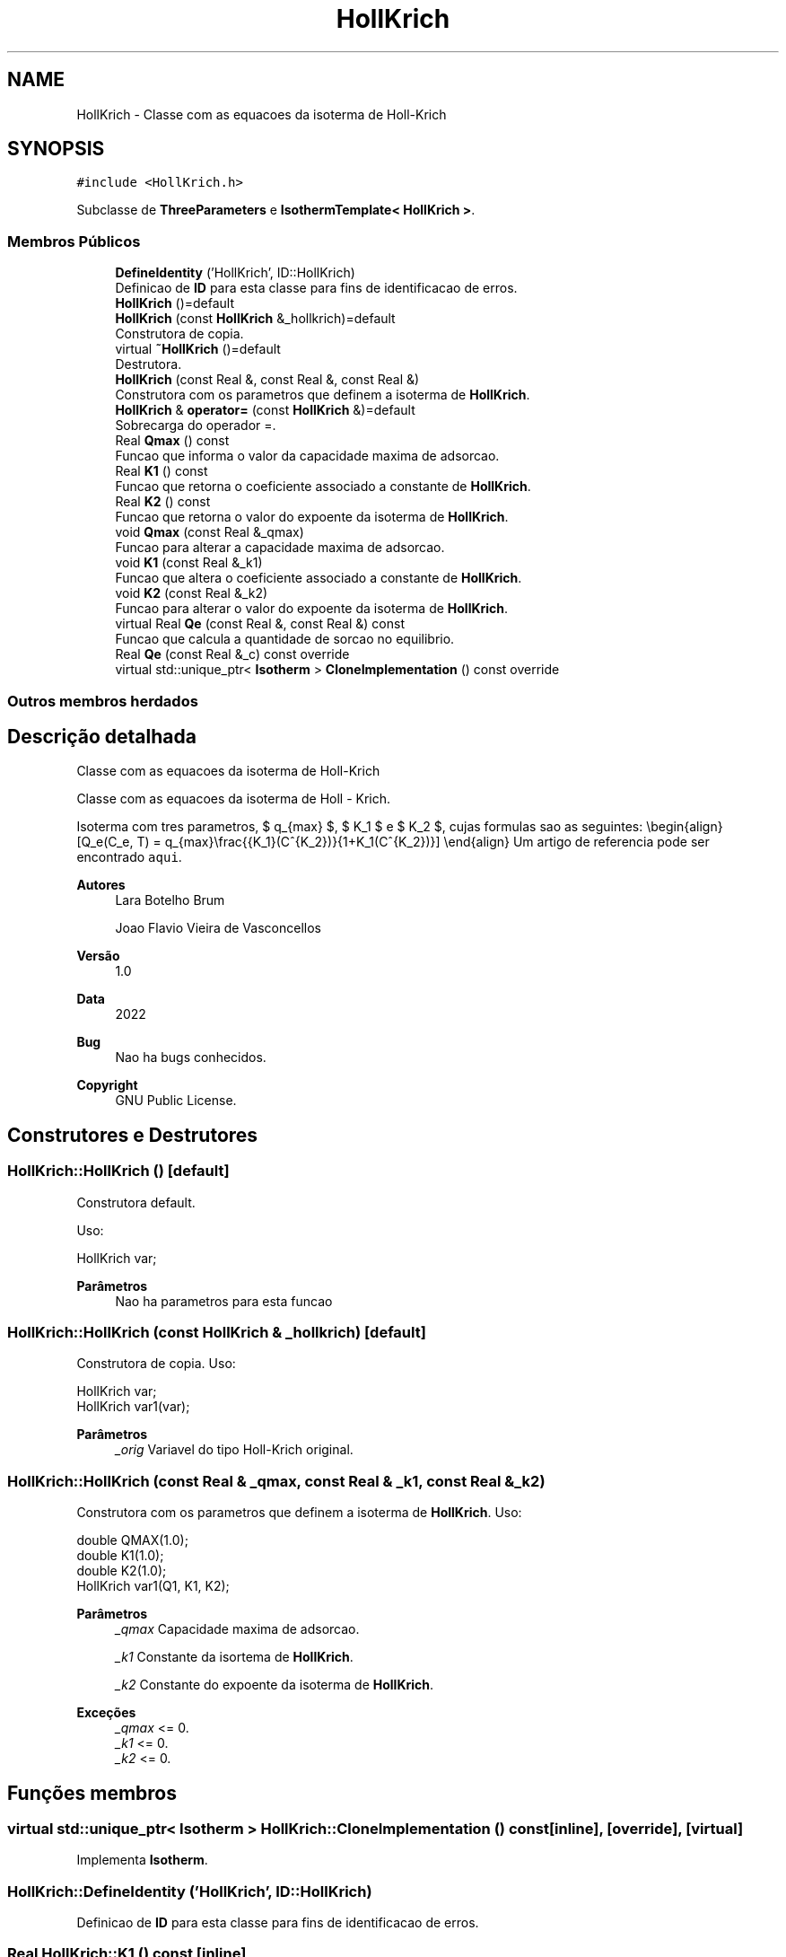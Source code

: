 .TH "HollKrich" 3 "Segunda, 3 de Outubro de 2022" "Version 1.0.0" "Isotherm++" \" -*- nroff -*-
.ad l
.nh
.SH NAME
HollKrich \- Classe com as equacoes da isoterma de Holl-Krich  

.SH SYNOPSIS
.br
.PP
.PP
\fC#include <HollKrich\&.h>\fP
.PP
Subclasse de \fBThreeParameters\fP e \fBIsothermTemplate< HollKrich >\fP\&.
.SS "Membros Públicos"

.in +1c
.ti -1c
.RI "\fBDefineIdentity\fP ('HollKrich', ID::HollKrich)"
.br
.RI "Definicao de \fBID\fP para esta classe para fins de identificacao de erros\&. "
.ti -1c
.RI "\fBHollKrich\fP ()=default"
.br
.ti -1c
.RI "\fBHollKrich\fP (const \fBHollKrich\fP &_hollkrich)=default"
.br
.RI "Construtora de copia\&. "
.ti -1c
.RI "virtual \fB~HollKrich\fP ()=default"
.br
.RI "Destrutora\&. "
.ti -1c
.RI "\fBHollKrich\fP (const Real &, const Real &, const Real &)"
.br
.RI "Construtora com os parametros que definem a isoterma de \fBHollKrich\fP\&. "
.ti -1c
.RI "\fBHollKrich\fP & \fBoperator=\fP (const \fBHollKrich\fP &)=default"
.br
.RI "Sobrecarga do operador =\&. "
.ti -1c
.RI "Real \fBQmax\fP () const"
.br
.RI "Funcao que informa o valor da capacidade maxima de adsorcao\&. "
.ti -1c
.RI "Real \fBK1\fP () const"
.br
.RI "Funcao que retorna o coeficiente associado a constante de \fBHollKrich\fP\&. "
.ti -1c
.RI "Real \fBK2\fP () const"
.br
.RI "Funcao que retorna o valor do expoente da isoterma de \fBHollKrich\fP\&. "
.ti -1c
.RI "void \fBQmax\fP (const Real &_qmax)"
.br
.RI "Funcao para alterar a capacidade maxima de adsorcao\&. "
.ti -1c
.RI "void \fBK1\fP (const Real &_k1)"
.br
.RI "Funcao que altera o coeficiente associado a constante de \fBHollKrich\fP\&. "
.ti -1c
.RI "void \fBK2\fP (const Real &_k2)"
.br
.RI "Funcao para alterar o valor do expoente da isoterma de \fBHollKrich\fP\&. "
.ti -1c
.RI "virtual Real \fBQe\fP (const Real &, const Real &) const"
.br
.RI "Funcao que calcula a quantidade de sorcao no equilibrio\&. "
.ti -1c
.RI "Real \fBQe\fP (const Real &_c) const override"
.br
.ti -1c
.RI "virtual std::unique_ptr< \fBIsotherm\fP > \fBCloneImplementation\fP () const override"
.br
.in -1c
.SS "Outros membros herdados"
.SH "Descrição detalhada"
.PP 
Classe com as equacoes da isoterma de Holl-Krich 

Classe com as equacoes da isoterma de Holl - Krich\&.
.PP
Isoterma com tres parametros, $ q_{max} $, $ K_1 $ e $ K_2 $, cujas formulas sao as seguintes: \\begin{align} [Q_e(C_e, T) = q_{max}\\frac{{K_1}(C^{K_2})}{1+K_1(C^{K_2})}] \\end{align} Um artigo de referencia pode ser encontrado \fCaqui\fP\&. 
.PP
\fBAutores\fP
.RS 4
Lara Botelho Brum 
.PP
Joao Flavio Vieira de Vasconcellos 
.RE
.PP
\fBVersão\fP
.RS 4
1\&.0 
.RE
.PP
\fBData\fP
.RS 4
2022 
.RE
.PP
\fBBug\fP
.RS 4
Nao ha bugs conhecidos\&.
.RE
.PP
.PP
\fBCopyright\fP
.RS 4
GNU Public License\&. 
.RE
.PP

.SH "Construtores e Destrutores"
.PP 
.SS "HollKrich::HollKrich ()\fC [default]\fP"

.PP
Construtora default\&. 
.PP
Uso: 
.PP
.nf
HollKrich  var;

.fi
.PP
 
.PP
\fBParâmetros\fP
.RS 4
\fI \fP Nao ha parametros para esta funcao 
.RE
.PP

.SS "HollKrich::HollKrich (const \fBHollKrich\fP & _hollkrich)\fC [default]\fP"

.PP
Construtora de copia\&. Uso: 
.PP
.nf
HollKrich  var;
HollKrich  var1(var);

.fi
.PP
 
.PP
\fBParâmetros\fP
.RS 4
\fI_orig\fP Variavel do tipo Holl-Krich original\&. 
.RE
.PP

.SS "HollKrich::HollKrich (const Real & _qmax, const Real & _k1, const Real & _k2)"

.PP
Construtora com os parametros que definem a isoterma de \fBHollKrich\fP\&. Uso: 
.PP
.nf
double QMAX(1\&.0);                                                            
double K1(1\&.0);                                                              
double K2(1\&.0);                                                              
HollKrich  var1(Q1, K1, K2);

.fi
.PP
 
.PP
\fBParâmetros\fP
.RS 4
\fI_qmax\fP Capacidade maxima de adsorcao\&. 
.br
 
.br
\fI_k1\fP Constante da isortema de \fBHollKrich\fP\&. 
.br
 
.br
\fI_k2\fP Constante do expoente da isoterma de \fBHollKrich\fP\&. 
.br
 
.RE
.PP
\fBExceções\fP
.RS 4
\fI_qmax\fP <= 0\&. 
.br
\fI_k1\fP <= 0\&. 
.br
\fI_k2\fP <= 0\&. 
.RE
.PP

.SH "Funções membros"
.PP 
.SS "virtual std::unique_ptr< \fBIsotherm\fP > HollKrich::CloneImplementation () const\fC [inline]\fP, \fC [override]\fP, \fC [virtual]\fP"

.PP
Implementa \fBIsotherm\fP\&.
.SS "HollKrich::DefineIdentity ('HollKrich', ID::HollKrich)"

.PP
Definicao de \fBID\fP para esta classe para fins de identificacao de erros\&. 
.SS "Real HollKrich::K1 () const\fC [inline]\fP"

.PP
Funcao que retorna o coeficiente associado a constante de \fBHollKrich\fP\&. Uso: 
.PP
.nf
HollKrich  var1(QMAX, K1, K2);
double k1 = var1\&.K1();

.fi
.PP
 
.PP
\fBParâmetros\fP
.RS 4
\fI \fP Nao ha parametros\&. 
.RE
.PP
\fBRetorna\fP
.RS 4
Valor do coeficiente associado a constante de \fBHollKrich\fP\&. 
.RE
.PP

.SS "void HollKrich::K1 (const Real & _k1)\fC [inline]\fP"

.PP
Funcao que altera o coeficiente associado a constante de \fBHollKrich\fP\&. Uso: 
.PP
.nf
HollKrich  var1(QMAX, K1, K2);
double k1(2\&.0);
var1\&.K1(k1);

.fi
.PP
 
.PP
\fBParâmetros\fP
.RS 4
\fI_k1\fP Novo valor do coeficiente associado a constante de \fBHollKrich\fP\&. 
.RE
.PP
\fBExceções\fP
.RS 4
\fI_k1\fP <= 0\&. 
.RE
.PP

.SS "Real HollKrich::K2 () const\fC [inline]\fP"

.PP
Funcao que retorna o valor do expoente da isoterma de \fBHollKrich\fP\&. Uso: 
.PP
.nf
HollKrich  var1(QMAX, K1, K2);
double k2 = var1\&.K2();

.fi
.PP
 
.PP
\fBParâmetros\fP
.RS 4
\fI \fP Nao ha parametros\&. 
.RE
.PP
\fBRetorna\fP
.RS 4
Valor do expoente da isoterma de \fBHollKrich\fP\&. 
.RE
.PP

.SS "void HollKrich::K2 (const Real & _k2)\fC [inline]\fP"

.PP
Funcao para alterar o valor do expoente da isoterma de \fBHollKrich\fP\&. Uso: 
.PP
.nf
HollKrich  var1(QMAX, K1, K2);
double k2(3\&.0);
var1\&.K2(k2);

.fi
.PP
 
.PP
\fBParâmetros\fP
.RS 4
\fI_k2\fP Novo valor do expoente da isoterma de \fBHollKrich\fP\&. 
.RE
.PP
\fBExceções\fP
.RS 4
\fI_k2\fP <= 0\&. 
.RE
.PP

.SS "\fBHollKrich\fP & HollKrich::operator= (const \fBHollKrich\fP &)\fC [default]\fP"

.PP
Sobrecarga do operador =\&. Uso: 
.PP
.nf
HollKrich  var1(QMAX, K1, K2);                                               
HillKrich  var2 = var1;

.fi
.PP
 
.PP
\fBParâmetros\fP
.RS 4
\fI_orig\fP Variavel do tipo Holl-Krich original\&. 
.RE
.PP
\fBRetorna\fP
.RS 4
Copia de _orig\&. 
.RE
.PP

.SS "Real HollKrich::Qe (const Real & _ce, const Real &) const\fC [virtual]\fP"

.PP
Funcao que calcula a quantidade de sorcao no equilibrio\&. Uso: 
.PP
.nf
HollKrich  var1(QMAX, K1, K2);
double ce(1\&.0);
double qe = var1\&.Qe(ce);

.fi
.PP
 
.PP
\fBParâmetros\fP
.RS 4
\fI_c\fP Concentracao do soluto\&. 
.RE
.PP
\fBRetorna\fP
.RS 4
Valor da quantidade de sorcao no equilibrio\&. 
.RE
.PP
\fBExceções\fP
.RS 4
\fI_c\fP < 0\&. 
.RE
.PP

.PP
Implementa \fBIsotherm\fP\&.
.SS "Real HollKrich::Qe (const Real & _c) const\fC [inline]\fP, \fC [override]\fP, \fC [virtual]\fP"

.PP
Reimplementa \fBIsotherm\fP\&.
.SS "Real HollKrich::Qmax () const\fC [inline]\fP"

.PP
Funcao que informa o valor da capacidade maxima de adsorcao\&. Uso: 
.PP
.nf
HollKrich  var1(QMAX, K1, K2);
double q1 = var1\&.Qmax();

.fi
.PP
 
.PP
\fBParâmetros\fP
.RS 4
\fI \fP Nao ha parametros\&. 
.RE
.PP
\fBRetorna\fP
.RS 4
Valor da capacidade maxima de adsorcao\&. 
.RE
.PP

.SS "void HollKrich::Qmax (const Real & _qmax)\fC [inline]\fP"

.PP
Funcao para alterar a capacidade maxima de adsorcao\&. Uso: 
.PP
.nf
HollKrich  var1(QMAX, K1, K2);
double q1(3\&.0);
var1\&.Qmax(q1);

.fi
.PP
 
.PP
\fBParâmetros\fP
.RS 4
\fI_qmax\fP Novo valor da capacidade maxima de adsorcao\&. 
.RE
.PP
\fBExceções\fP
.RS 4
\fI_qmax\fP <= 0\&. 
.RE
.PP


.SH "Autor"
.PP 
Gerado automaticamente por Doxygen para Isotherm++ a partir do código-fonte\&.
